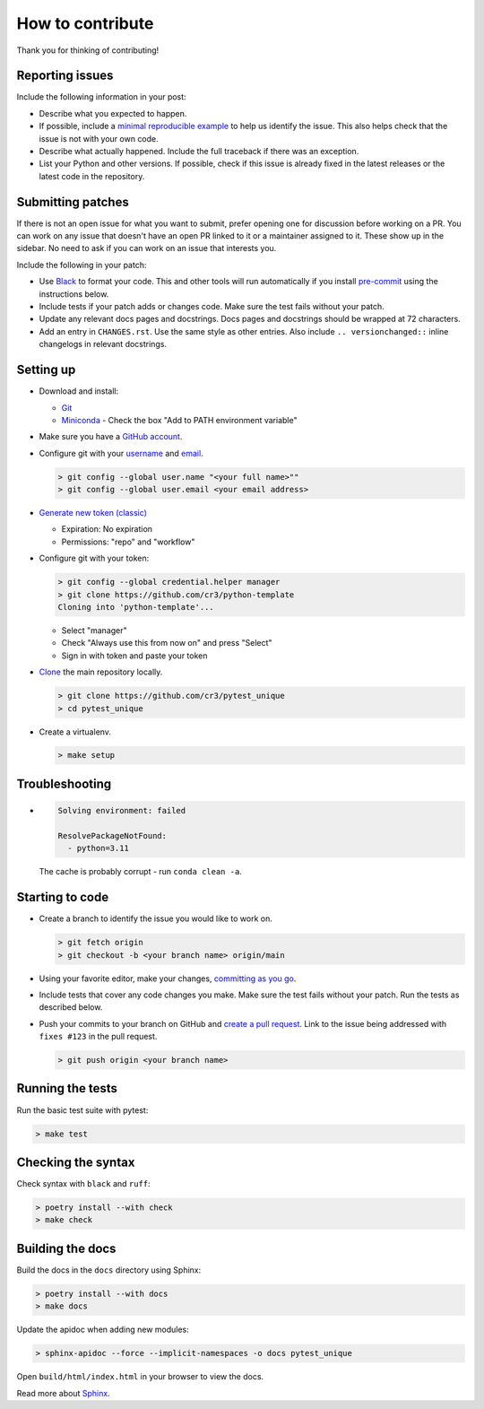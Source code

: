 How to contribute
=================

Thank you for thinking of contributing!


Reporting issues
----------------

Include the following information in your post:

-   Describe what you expected to happen.
-   If possible, include a `minimal reproducible example`_ to help us
    identify the issue. This also helps check that the issue is not with
    your own code.
-   Describe what actually happened. Include the full traceback if there
    was an exception.
-   List your Python and other versions. If possible, check if this
    issue is already fixed in the latest releases or the latest code in
    the repository.

.. _minimal reproducible example: https://stackoverflow.com/help/minimal-reproducible-example


Submitting patches
------------------

If there is not an open issue for what you want to submit, prefer
opening one for discussion before working on a PR. You can work on any
issue that doesn't have an open PR linked to it or a maintainer assigned
to it. These show up in the sidebar. No need to ask if you can work on
an issue that interests you.

Include the following in your patch:

-   Use `Black`_ to format your code. This and other tools will run
    automatically if you install `pre-commit`_ using the instructions
    below.
-   Include tests if your patch adds or changes code. Make sure the test
    fails without your patch.
-   Update any relevant docs pages and docstrings. Docs pages and
    docstrings should be wrapped at 72 characters.
-   Add an entry in ``CHANGES.rst``. Use the same style as other
    entries. Also include ``.. versionchanged::`` inline changelogs in
    relevant docstrings.

.. _Black: https://black.readthedocs.io
.. _pre-commit: https://pre-commit.com


Setting up
----------

-   Download and install:

    - `Git`_
    - `Miniconda`_ - Check the box "Add to PATH environment variable"

-   Make sure you have a `GitHub account`_.
-   Configure git with your `username`_ and `email`_.

    .. code-block:: text

        > git config --global user.name "<your full name>""
        > git config --global user.email <your email address>

-   `Generate new token (classic)`_

    - Expiration: No expiration
    - Permissions: "repo" and "workflow"

-   Configure git with your token:

    .. code-block:: text

        > git config --global credential.helper manager
        > git clone https://github.com/cr3/python-template
        Cloning into 'python-template'...

    - Select "manager"
    - Check "Always use this from now on" and press "Select"
    - Sign in with token and paste your token

-   `Clone`_ the main repository locally.

    .. code-block:: text

        > git clone https://github.com/cr3/pytest_unique
        > cd pytest_unique

-   Create a virtualenv.

    .. code-block:: text

        > make setup

.. _git: https://git-scm.com/download/win
.. _miniconda: https://repo.anaconda.com/miniconda/Miniconda3-latest-Windows-x86_64.exe
.. _username: https://docs.github.com/en/github/using-git/setting-your-username-in-git
.. _email: https://docs.github.com/en/github/setting-up-and-managing-your-github-user-account/setting-your-commit-email-address
.. _GitHub account: https://github.com/join
.. _Generate new token (classic): https://github.com/settings/tokens
.. _Clone: https://docs.github.com/en/github/getting-started-with-github/fork-a-repo#step-2-create-a-local-clone-of-your-fork


Troubleshooting
---------------

-   .. code-block:: text

        Solving environment: failed

        ResolvePackageNotFound:
          - python=3.11

    The cache is probably corrupt - run ``conda clean -a``.

Starting to code
----------------

-   Create a branch to identify the issue you would like to work on.

    .. code-block:: text

        > git fetch origin
        > git checkout -b <your branch name> origin/main

-   Using your favorite editor, make your changes,
    `committing as you go`_.
-   Include tests that cover any code changes you make. Make sure the
    test fails without your patch. Run the tests as described below.
-   Push your commits to your branch on GitHub and
    `create a pull request`_. Link to the issue being addressed with
    ``fixes #123`` in the pull request.

    .. code-block:: text

        > git push origin <your branch name>

.. _committing as you go: https://afraid-to-commit.readthedocs.io/en/latest/git/commandlinegit.html#commit-your-changes
.. _create a pull request: https://docs.github.com/en/github/collaborating-with-issues-and-pull-requests/creating-a-pull-request


Running the tests
-----------------

Run the basic test suite with pytest:

.. code-block:: text

    > make test


Checking the syntax
-------------------

Check syntax with ``black`` and ``ruff``:

.. code-block:: text

    > poetry install --with check
    > make check


Building the docs
-----------------

Build the docs in the ``docs`` directory using Sphinx:

.. code-block:: text

    > poetry install --with docs
    > make docs

Update the apidoc when adding new modules:

.. code-block:: text

    > sphinx-apidoc --force --implicit-namespaces -o docs pytest_unique

Open ``build/html/index.html`` in your browser to view the docs.

Read more about `Sphinx <https://www.sphinx-doc.org/en/stable/>`__.
